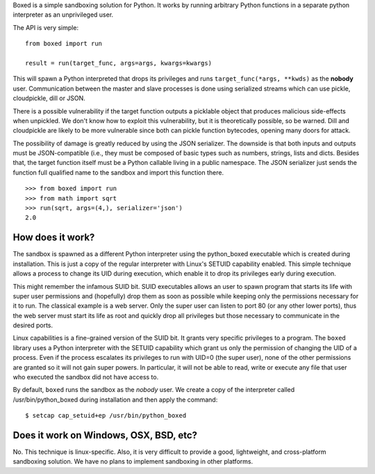 Boxed is a simple sandboxing solution for Python. It works by running arbitrary
Python functions in a separate python interpreter as an unprivileged user.

The API is very simple::

    from boxed import run

    result = run(target_func, args=args, kwargs=kwargs)

This will spawn a Python interpreted that drops its privileges and runs
``target_func(*args, **kwds)`` as the **nobody** user. Communication
between the master and slave processes is done using serialized streams
which can use pickle, cloudpickle, dill or JSON.

There is a possible vulnerability if the target function outputs a
picklable object that produces malicious side-effects when unpickled. We don't
know how to exploit this vulnerability, but it is theoretically possible, so be
warned. Dill and cloudpickle are likely to be more vulnerable since both can
pickle function bytecodes, opening many doors for attack.

The possibility of damage is greatly reduced by using the JSON serializer.
The downside is that both inputs and outputs must be JSON-compatible (i.e., they
must be composed of basic types such as numbers, strings, lists and dicts.
Besides that, the target function itself must be a Python callable living in a
public namespace. The JSON serializer just sends the function full qualified
name to the sandbox and import this function there.

::

    >>> from boxed import run
    >>> from math import sqrt
    >>> run(sqrt, args=(4,), serializer='json')
    2.0



How does it work?
=================

The sandbox is spawned as a different Python interpreter using the python_boxed
executable which is created during installation. This is just a copy of the regular
interpreter with Linux's SETUID capability enabled. This simple technique allows a
process to change its UID during execution, which enable it to drop its privileges
early during execution.

This might remember the infamous SUID bit. SUID executables allows an user to spawn
program that starts its life with super user permissions and (hopefully) drop
them as soon as possible while keeping only the permissions necessary for it
to run. The classical example is a web server. Only the super user can
listen to port 80 (or any other lower ports), thus the web server must start its
life as root and quickly drop all privileges but those necessary to communicate in
the desired ports.

Linux capabilities is a fine-grained version of the SUID bit. It grants
very specific privileges to a program. The ``boxed`` library uses a Python
interpreter with the SETUID capability which grant us only the
permission of changing the UID of a process. Even if the process escalates its
privileges to run with UID=0 (the super user), none of the other permissions are
granted so it will not gain super powers. In particular, it will not be
able to read, write or execute any file that user who executed the sandbox did
not have access to.

By default, ``boxed`` runs the sandbox as the `nobody` user. We create a copy of
the interpreter called /usr/bin/python_boxed during installation and then apply
the command::

    $ setcap cap_setuid+ep /usr/bin/python_boxed


Does it work on Windows, OSX, BSD, etc?
=======================================

No. This technique is linux-specific. Also, it is very difficult to provide a good,
lightweight, and cross-platform sandboxing solution. We have no plans to implement
sandboxing in other platforms.